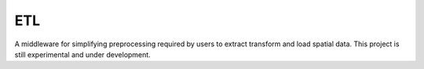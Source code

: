 ===============================
ETL
===============================

A middleware for simplifying preprocessing required by users to extract transform and load spatial data. This project is still experimental and under development.

